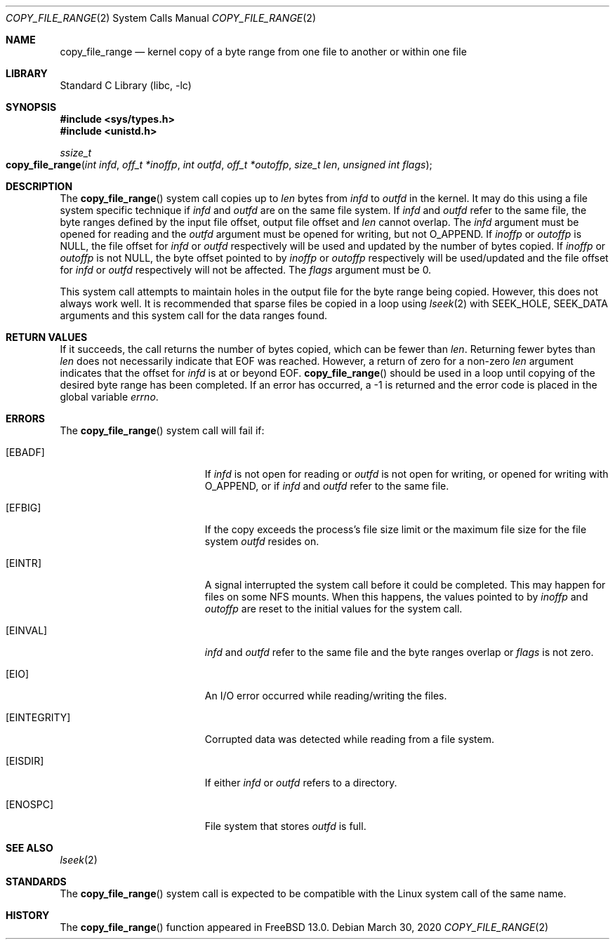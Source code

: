 .\" SPDX-License-Identifier: BSD-2-Clause
.\"
.\" Copyright (c) 2019 Rick Macklem
.\"
.\" Redistribution and use in source and binary forms, with or without
.\" modification, are permitted provided that the following conditions
.\" are met:
.\" 1. Redistributions of source code must retain the above copyright
.\"    notice, this list of conditions and the following disclaimer.
.\" 2. Redistributions in binary form must reproduce the above copyright
.\"    notice, this list of conditions and the following disclaimer in the
.\"    documentation and/or other materials provided with the distribution.
.\"
.\" THIS SOFTWARE IS PROVIDED BY THE AUTHOR AND CONTRIBUTORS ``AS IS'' AND
.\" ANY EXPRESS OR IMPLIED WARRANTIES, INCLUDING, BUT NOT LIMITED TO, THE
.\" IMPLIED WARRANTIES OF MERCHANTABILITY AND FITNESS FOR A PARTICULAR PURPOSE
.\" ARE DISCLAIMED.  IN NO EVENT SHALL THE AUTHOR OR CONTRIBUTORS BE LIABLE
.\" FOR ANY DIRECT, INDIRECT, INCIDENTAL, SPECIAL, EXEMPLARY, OR CONSEQUENTIAL
.\" DAMAGES (INCLUDING, BUT NOT LIMITED TO, PROCUREMENT OF SUBSTITUTE GOODS
.\" OR SERVICES; LOSS OF USE, DATA, OR PROFITS; OR BUSINESS INTERRUPTION)
.\" HOWEVER CAUSED AND ON ANY THEORY OF LIABILITY, WHETHER IN CONTRACT, STRICT
.\" LIABILITY, OR TORT (INCLUDING NEGLIGENCE OR OTHERWISE) ARISING IN ANY WAY
.\" OUT OF THE USE OF THIS SOFTWARE, EVEN IF ADVISED OF THE POSSIBILITY OF
.\" SUCH DAMAGE.
.\"
.\" $FreeBSD$
.\"
.Dd March 30, 2020
.Dt COPY_FILE_RANGE 2
.Os
.Sh NAME
.Nm copy_file_range
.Nd kernel copy of a byte range from one file to another
or within one file
.Sh LIBRARY
.Lb libc
.Sh SYNOPSIS
.In sys/types.h
.In unistd.h
.Ft ssize_t
.Fo copy_file_range
.Fa "int infd"
.Fa "off_t *inoffp"
.Fa "int outfd"
.Fa "off_t *outoffp"
.Fa "size_t len"
.Fa "unsigned int flags"
.Fc
.Sh DESCRIPTION
The
.Fn copy_file_range
system call
copies up to
.Fa len
bytes from
.Fa infd
to
.Fa outfd
in the kernel.
It may do this using a file system specific technique if
.Fa infd
and
.Fa outfd
are on the same file system.
If
.Fa infd
and
.Fa outfd
refer to the same file, the byte ranges defined by
the input file offset, output file offset and
.Fa len
cannot overlap.
The
.Fa infd
argument must be opened for reading and the
.Fa outfd
argument must be opened for writing, but not
.Dv O_APPEND .
If
.Fa inoffp
or
.Fa outoffp
is
.Dv NULL ,
the file offset for
.Fa infd
or
.Fa outfd
respectively will be used and updated by
the number of bytes copied.
If
.Fa inoffp
or
.Fa outoffp
is not
.Dv NULL ,
the byte offset pointed to by
.Fa inoffp
or
.Fa outoffp
respectively will be used/updated and the file offset for
.Fa infd
or
.Fa outfd
respectively will not be affected.
The
.Fa flags
argument must be 0.
.Pp
This system call attempts to maintain holes in the output file for
the byte range being copied.
However, this does not always work well.
It is recommended that sparse files be copied in a loop using
.Xr lseek 2
with
.Dv SEEK_HOLE ,
.Dv SEEK_DATA
arguments and this system call for the
data ranges found.
.Sh RETURN VALUES
If it succeeds, the call returns the number of bytes copied, which can be fewer
than
.Fa len .
Returning fewer bytes than
.Fa len
does not necessarily indicate that EOF was reached.
However, a return of zero for a non-zero
.Fa len
argument indicates that the offset for
.Fa infd
is at or beyond EOF.
.Fn copy_file_range
should be used in a loop until copying of the desired byte range has been
completed.
If an error has occurred, a \-1 is returned and the error code is placed in
the global variable
.Va errno .
.Sh ERRORS
The
.Fn copy_file_range
system call
will fail if:
.Bl -tag -width Er
.It Bq Er EBADF
If
.Fa infd
is not open for reading or
.Fa outfd
is not open for writing, or opened for writing with
.Dv O_APPEND ,
or if
.Fa infd
and
.Fa outfd
refer to the same file.
.It Bq Er EFBIG
If the copy exceeds the process's file size limit or the maximum file size
for the file system
.Fa outfd
resides on.
.It Bq Er EINTR
A signal interrupted the system call
before it could be completed.
This may happen for files on some NFS mounts.
When this happens, the values pointed to by
.Fa inoffp
and
.Fa outoffp
are reset to the initial values for the system call.
.It Bq Er EINVAL
.Fa infd
and
.Fa outfd
refer to the same file and the byte ranges overlap or
.Fa flags
is not zero.
.It Bq Er EIO
An I/O error occurred while reading/writing the files.
.It Bq Er EINTEGRITY
Corrupted data was detected while reading from a file system.
.It Bq Er EISDIR
If either
.Fa infd
or
.Fa outfd
refers to a directory.
.It Bq Er ENOSPC
File system that stores
.Fa outfd
is full.
.El
.Sh SEE ALSO
.Xr lseek 2
.Sh STANDARDS
The
.Fn copy_file_range
system call is expected to be compatible with the Linux system call of
the same name.
.Sh HISTORY
The
.Fn copy_file_range
function appeared in
.Fx 13.0 .
